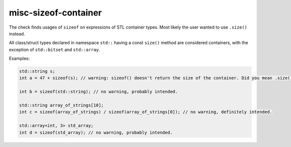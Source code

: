 .. title:: clang-tidy - misc-sizeof-container

misc-sizeof-container
=====================

The check finds usages of ``sizeof`` on expressions of STL container types. Most
likely the user wanted to use ``.size()`` instead.

All class/struct types declared in namespace ``std::`` having a const ``size()``
method are considered containers, with the exception of ``std::bitset`` and
``std::array``.

Examples:

.. code-block:: c++

  std::string s;
  int a = 47 + sizeof(s); // warning: sizeof() doesn't return the size of the container. Did you mean .size()?

  int b = sizeof(std::string); // no warning, probably intended.

  std::string array_of_strings[10];
  int c = sizeof(array_of_strings) / sizeof(array_of_strings[0]); // no warning, definitely intended.

  std::array<int, 3> std_array;
  int d = sizeof(std_array); // no warning, probably intended.
